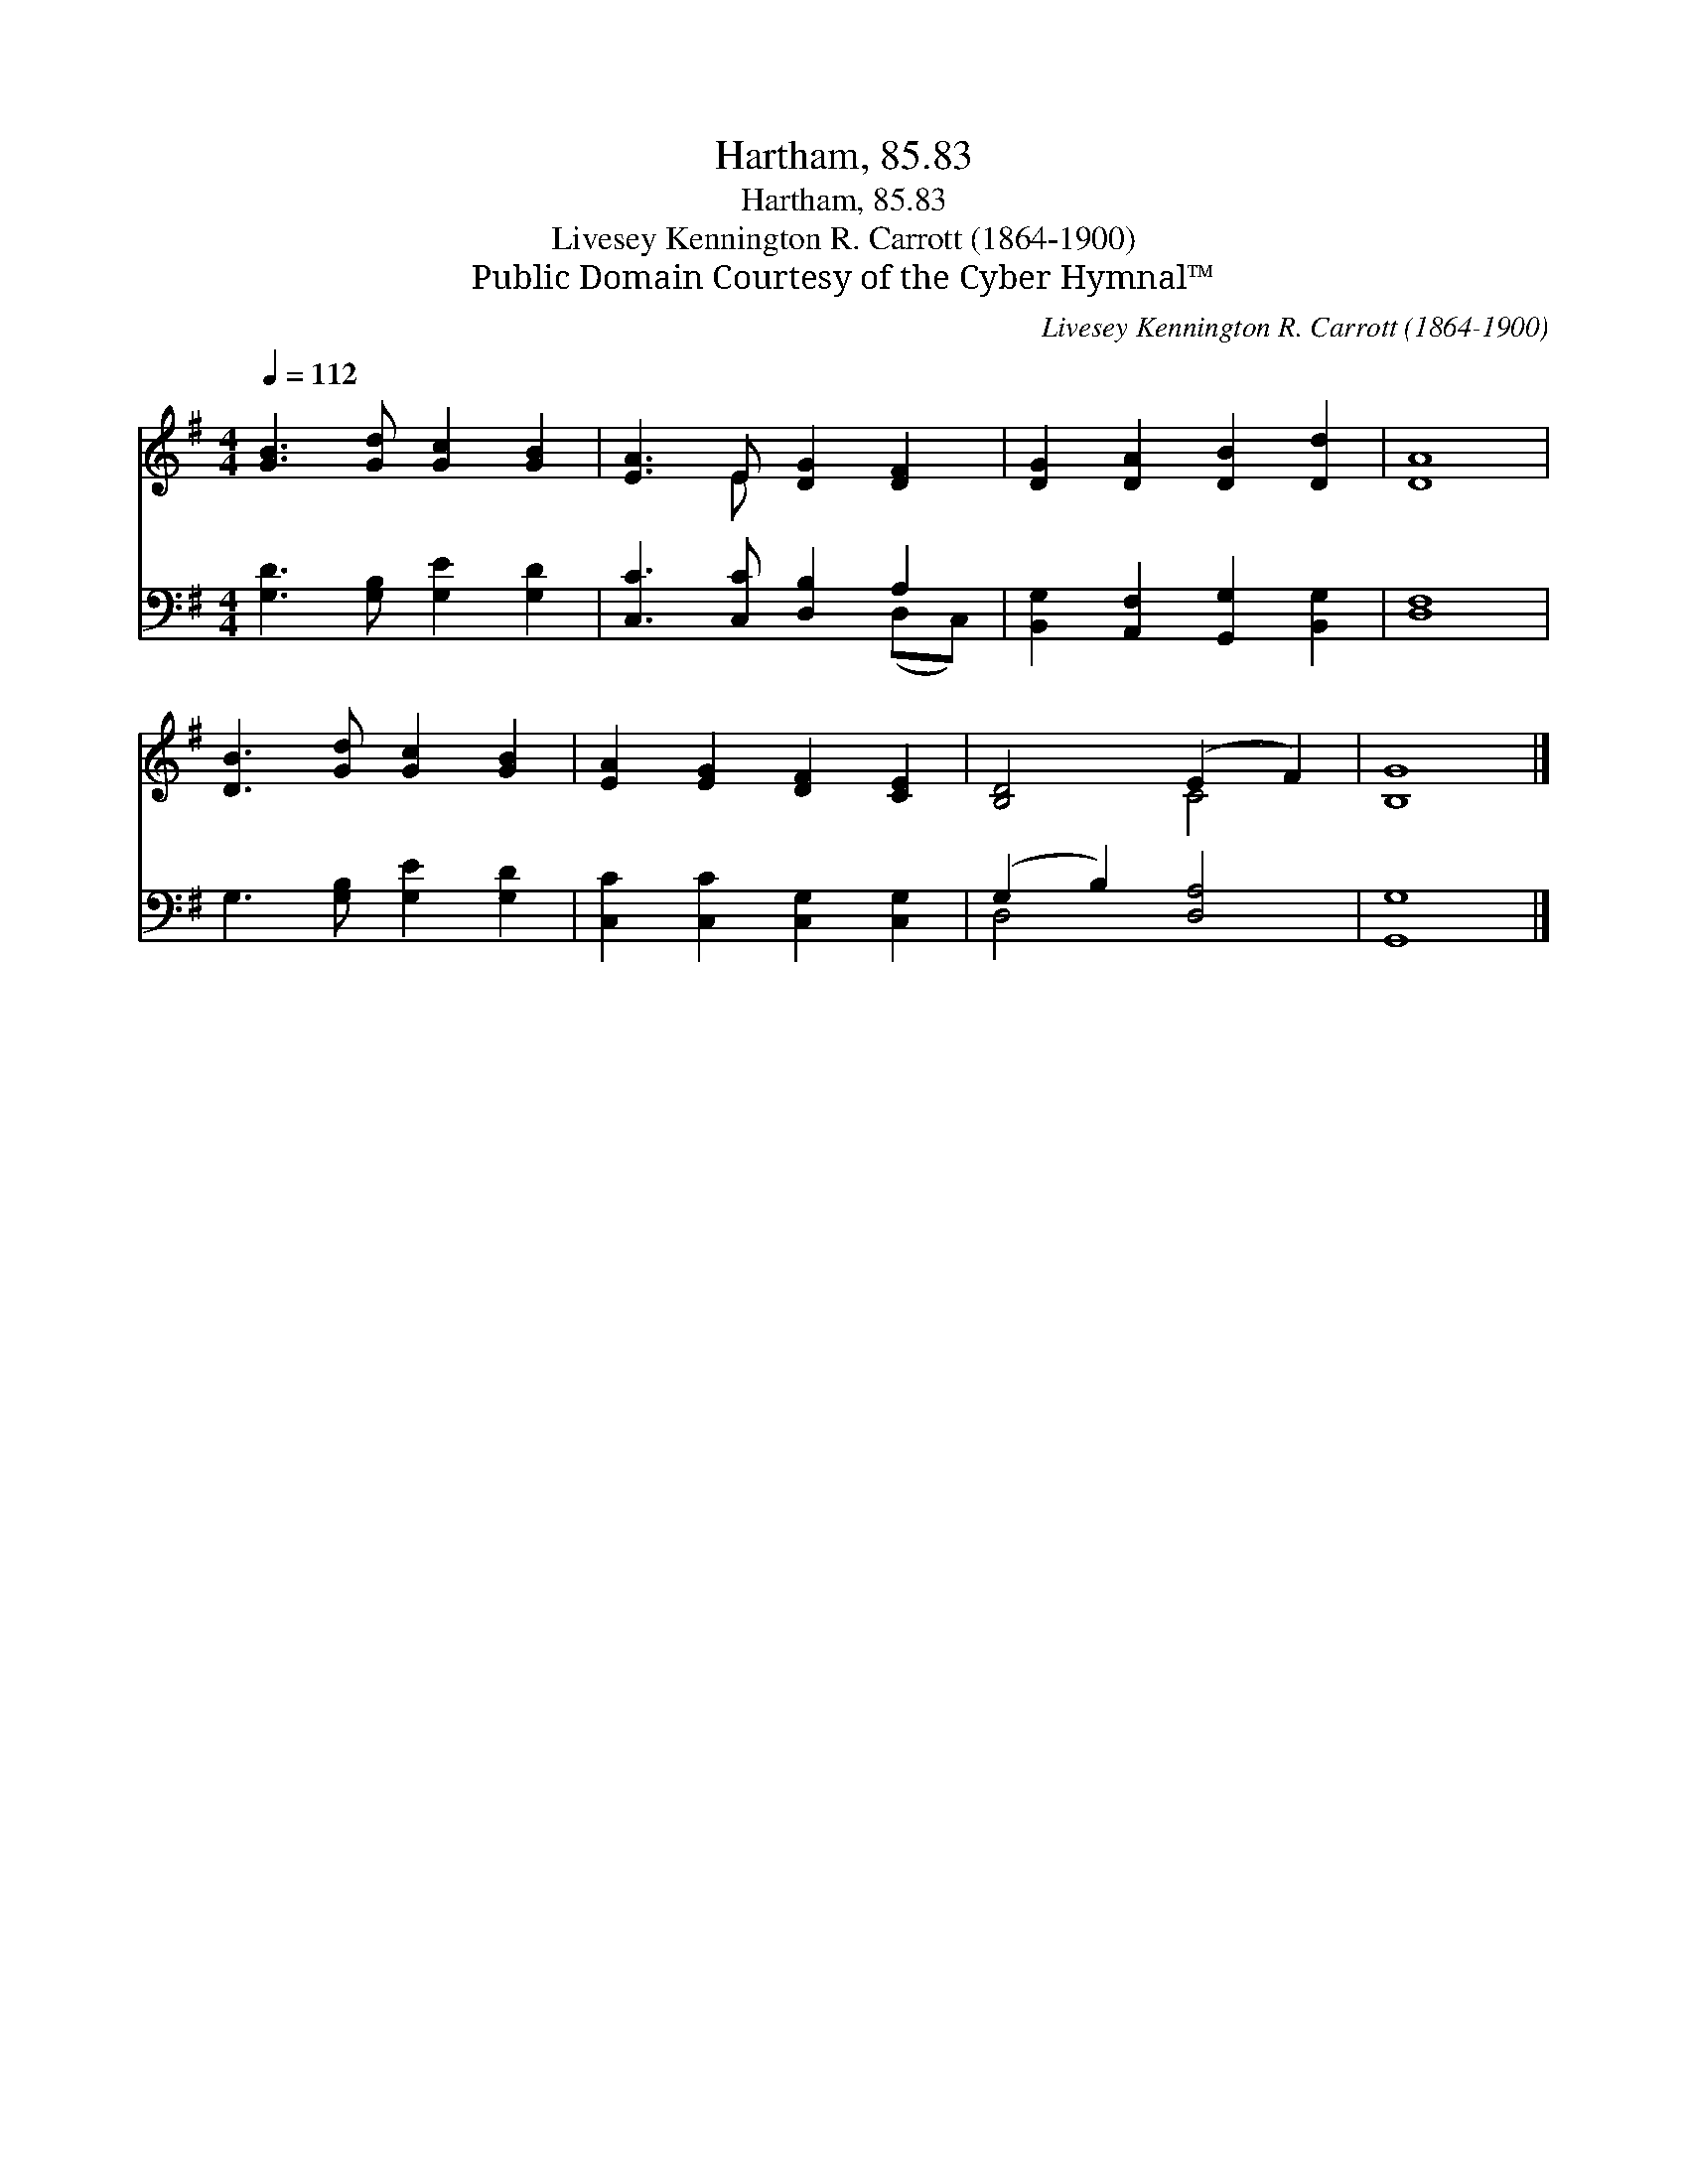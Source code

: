 X:1
T:Hartham, 85.83
T:Hartham, 85.83
T:Livesey Kennington R. Carrott (1864-1900)
T:Public Domain Courtesy of the Cyber Hymnal™
C:Livesey Kennington R. Carrott (1864-1900)
Z:Public Domain
Z:Courtesy of the Cyber Hymnal™
%%score ( 1 2 ) ( 3 4 )
L:1/8
Q:1/4=112
M:4/4
K:G
V:1 treble 
V:2 treble 
V:3 bass 
V:4 bass 
V:1
 [GB]3 [Gd] [Gc]2 [GB]2 | [EA]3 E [DG]2 [DF]2 | [DG]2 [DA]2 [DB]2 [Dd]2 | [DA]8 | %4
 [DB]3 [Gd] [Gc]2 [GB]2 | [EA]2 [EG]2 [DF]2 [CE]2 | [B,D]4 (E2 F2) | [B,G]8 |] %8
V:2
 x8 | x3 E x4 | x8 | x8 | x8 | x8 | x4 C4 | x8 |] %8
V:3
 [G,D]3 [G,B,] [G,E]2 [G,D]2 | [C,C]3 [C,C] [D,B,]2 A,2 | [B,,G,]2 [A,,F,]2 [G,,G,]2 [B,,G,]2 | %3
 [D,F,]8 | G,3 [G,B,] [G,E]2 [G,D]2 | [C,C]2 [C,C]2 [C,G,]2 [C,G,]2 | (G,2 B,2) [D,A,]4 | %7
 [G,,G,]8 |] %8
V:4
 x8 | x6 (D,C,) | x8 | x8 | x8 | x8 | D,4 x4 | x8 |] %8

